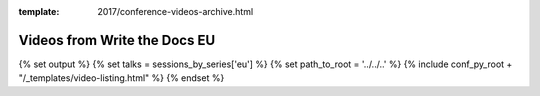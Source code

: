 :template: 2017/conference-videos-archive.html

Videos from Write the Docs EU
=============================================

{% set output %}
{% set talks = sessions_by_series['eu'] %}
{% set path_to_root = '../../..' %}
{% include conf_py_root + "/_templates/video-listing.html" %}
{% endset %}

.. raw:: html
   
   {{ output|indent(3) }}

